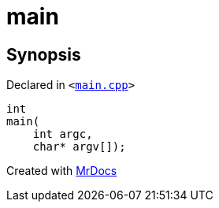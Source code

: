 [#main]
= main
:relfileprefix: 
:mrdocs:


== Synopsis

Declared in `&lt;https://github.com/PrismLauncher/PrismLauncher/blob/develop/main.cpp#L47[main&period;cpp]&gt;`

[source,cpp,subs="verbatim,replacements,macros,-callouts"]
----
int
main(
    int argc,
    char* argv[]);
----



[.small]#Created with https://www.mrdocs.com[MrDocs]#
